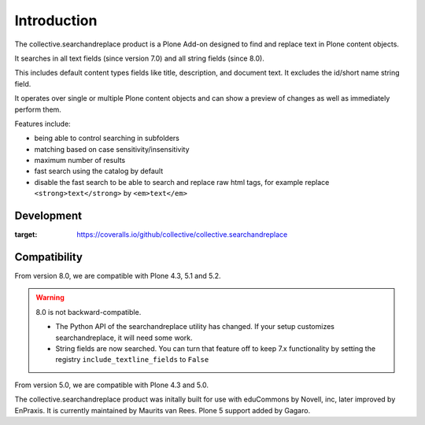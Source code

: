 Introduction
============

.. image:: https://secure.travis-ci.org/collective/collective.searchandreplace.png?branch=master
   :target: https://travis-ci.org/#!/collective/collective.searchandreplace

The collective.searchandreplace product is a Plone Add-on designed to find and replace text in Plone content objects.

It searches in all text fields (since version 7.0) and all string fields (since 8.0).

This includes default content types fields like title, description, and document text.
It excludes the id/short name string field.

It operates over single or multiple Plone content objects and can show a preview of changes as well as immediately perform them.

Features include:

- being able to control searching in subfolders
- matching based on case sensitivity/insensitivity
- maximum number of results
- fast search using the catalog by default
- disable the fast search to be able to search and replace raw html tags, for example replace ``<strong>text</strong>`` by ``<em>text</em>``


Development
-----------

.. image:: https://coveralls.io/repos/github/collective/collective.searchandreplace/badge.svg
:target: https://coveralls.io/github/collective/collective.searchandreplace


Compatibility
-------------

From version 8.0, we are compatible with
Plone 4.3, 5.1 and 5.2.

.. warning:: 8.0 is not backward-compatible.

   - The Python API of the searchandreplace utility has changed. If your setup customizes searchandreplace, it will need some work.

   - String fields are now searched. You can turn that feature off to keep 7.x functionality by setting the registry
     ``include_textline_fields`` to ``False``

From version 5.0, we are compatible with
Plone 4.3 and 5.0.

The collective.searchandreplace product was initally built for use
with eduCommons by Novell, inc, later improved by EnPraxis.  It is
currently maintained by Maurits van Rees.  Plone 5 support added by
Gagaro.

